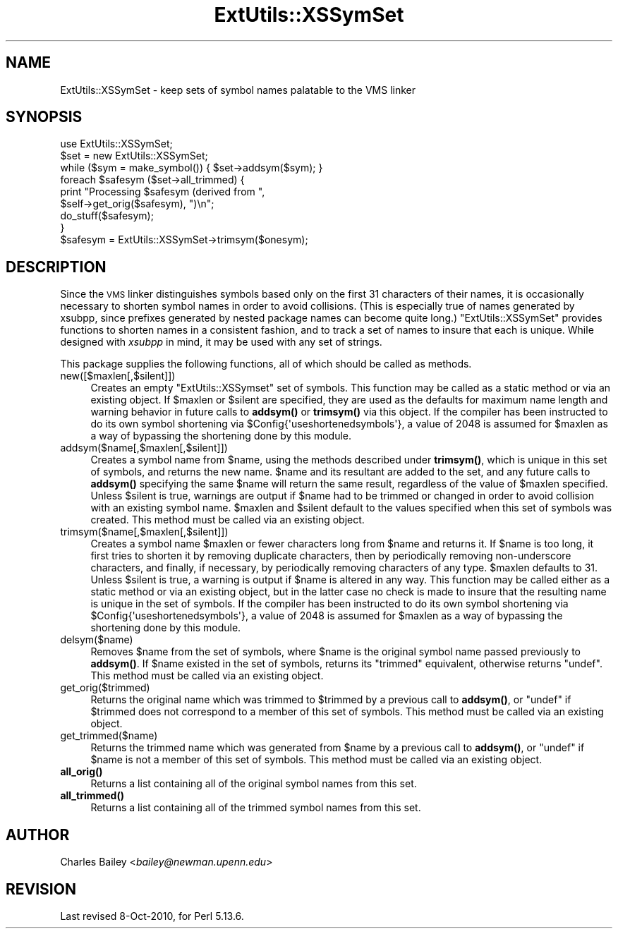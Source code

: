 .\" Automatically generated by Pod::Man 4.10 (Pod::Simple 3.35)
.\"
.\" Standard preamble:
.\" ========================================================================
.de Sp \" Vertical space (when we can't use .PP)
.if t .sp .5v
.if n .sp
..
.de Vb \" Begin verbatim text
.ft CW
.nf
.ne \\$1
..
.de Ve \" End verbatim text
.ft R
.fi
..
.\" Set up some character translations and predefined strings.  \*(-- will
.\" give an unbreakable dash, \*(PI will give pi, \*(L" will give a left
.\" double quote, and \*(R" will give a right double quote.  \*(C+ will
.\" give a nicer C++.  Capital omega is used to do unbreakable dashes and
.\" therefore won't be available.  \*(C` and \*(C' expand to `' in nroff,
.\" nothing in troff, for use with C<>.
.tr \(*W-
.ds C+ C\v'-.1v'\h'-1p'\s-2+\h'-1p'+\s0\v'.1v'\h'-1p'
.ie n \{\
.    ds -- \(*W-
.    ds PI pi
.    if (\n(.H=4u)&(1m=24u) .ds -- \(*W\h'-12u'\(*W\h'-12u'-\" diablo 10 pitch
.    if (\n(.H=4u)&(1m=20u) .ds -- \(*W\h'-12u'\(*W\h'-8u'-\"  diablo 12 pitch
.    ds L" ""
.    ds R" ""
.    ds C` ""
.    ds C' ""
'br\}
.el\{\
.    ds -- \|\(em\|
.    ds PI \(*p
.    ds L" ``
.    ds R" ''
.    ds C`
.    ds C'
'br\}
.\"
.\" Escape single quotes in literal strings from groff's Unicode transform.
.ie \n(.g .ds Aq \(aq
.el       .ds Aq '
.\"
.\" If the F register is >0, we'll generate index entries on stderr for
.\" titles (.TH), headers (.SH), subsections (.SS), items (.Ip), and index
.\" entries marked with X<> in POD.  Of course, you'll have to process the
.\" output yourself in some meaningful fashion.
.\"
.\" Avoid warning from groff about undefined register 'F'.
.de IX
..
.nr rF 0
.if \n(.g .if rF .nr rF 1
.if (\n(rF:(\n(.g==0)) \{\
.    if \nF \{\
.        de IX
.        tm Index:\\$1\t\\n%\t"\\$2"
..
.        if !\nF==2 \{\
.            nr % 0
.            nr F 2
.        \}
.    \}
.\}
.rr rF
.\"
.\" Accent mark definitions (@(#)ms.acc 1.5 88/02/08 SMI; from UCB 4.2).
.\" Fear.  Run.  Save yourself.  No user-serviceable parts.
.    \" fudge factors for nroff and troff
.if n \{\
.    ds #H 0
.    ds #V .8m
.    ds #F .3m
.    ds #[ \f1
.    ds #] \fP
.\}
.if t \{\
.    ds #H ((1u-(\\\\n(.fu%2u))*.13m)
.    ds #V .6m
.    ds #F 0
.    ds #[ \&
.    ds #] \&
.\}
.    \" simple accents for nroff and troff
.if n \{\
.    ds ' \&
.    ds ` \&
.    ds ^ \&
.    ds , \&
.    ds ~ ~
.    ds /
.\}
.if t \{\
.    ds ' \\k:\h'-(\\n(.wu*8/10-\*(#H)'\'\h"|\\n:u"
.    ds ` \\k:\h'-(\\n(.wu*8/10-\*(#H)'\`\h'|\\n:u'
.    ds ^ \\k:\h'-(\\n(.wu*10/11-\*(#H)'^\h'|\\n:u'
.    ds , \\k:\h'-(\\n(.wu*8/10)',\h'|\\n:u'
.    ds ~ \\k:\h'-(\\n(.wu-\*(#H-.1m)'~\h'|\\n:u'
.    ds / \\k:\h'-(\\n(.wu*8/10-\*(#H)'\z\(sl\h'|\\n:u'
.\}
.    \" troff and (daisy-wheel) nroff accents
.ds : \\k:\h'-(\\n(.wu*8/10-\*(#H+.1m+\*(#F)'\v'-\*(#V'\z.\h'.2m+\*(#F'.\h'|\\n:u'\v'\*(#V'
.ds 8 \h'\*(#H'\(*b\h'-\*(#H'
.ds o \\k:\h'-(\\n(.wu+\w'\(de'u-\*(#H)/2u'\v'-.3n'\*(#[\z\(de\v'.3n'\h'|\\n:u'\*(#]
.ds d- \h'\*(#H'\(pd\h'-\w'~'u'\v'-.25m'\f2\(hy\fP\v'.25m'\h'-\*(#H'
.ds D- D\\k:\h'-\w'D'u'\v'-.11m'\z\(hy\v'.11m'\h'|\\n:u'
.ds th \*(#[\v'.3m'\s+1I\s-1\v'-.3m'\h'-(\w'I'u*2/3)'\s-1o\s+1\*(#]
.ds Th \*(#[\s+2I\s-2\h'-\w'I'u*3/5'\v'-.3m'o\v'.3m'\*(#]
.ds ae a\h'-(\w'a'u*4/10)'e
.ds Ae A\h'-(\w'A'u*4/10)'E
.    \" corrections for vroff
.if v .ds ~ \\k:\h'-(\\n(.wu*9/10-\*(#H)'\s-2\u~\d\s+2\h'|\\n:u'
.if v .ds ^ \\k:\h'-(\\n(.wu*10/11-\*(#H)'\v'-.4m'^\v'.4m'\h'|\\n:u'
.    \" for low resolution devices (crt and lpr)
.if \n(.H>23 .if \n(.V>19 \
\{\
.    ds : e
.    ds 8 ss
.    ds o a
.    ds d- d\h'-1'\(ga
.    ds D- D\h'-1'\(hy
.    ds th \o'bp'
.    ds Th \o'LP'
.    ds ae ae
.    ds Ae AE
.\}
.rm #[ #] #H #V #F C
.\" ========================================================================
.\"
.IX Title "ExtUtils::XSSymSet 3"
.TH ExtUtils::XSSymSet 3 "2019-04-07" "perl v5.28.0" "Perl Programmers Reference Guide"
.\" For nroff, turn off justification.  Always turn off hyphenation; it makes
.\" way too many mistakes in technical documents.
.if n .ad l
.nh
.SH "NAME"
ExtUtils::XSSymSet \- keep sets of symbol names palatable to the VMS linker
.SH "SYNOPSIS"
.IX Header "SYNOPSIS"
.Vb 1
\&  use ExtUtils::XSSymSet;
\&
\&  $set = new ExtUtils::XSSymSet;
\&  while ($sym = make_symbol()) { $set\->addsym($sym); }
\&  foreach $safesym ($set\->all_trimmed) {
\&    print "Processing $safesym (derived from ",
\&        $self\->get_orig($safesym), ")\en";
\&    do_stuff($safesym);
\&  }
\&
\&  $safesym = ExtUtils::XSSymSet\->trimsym($onesym);
.Ve
.SH "DESCRIPTION"
.IX Header "DESCRIPTION"
Since the \s-1VMS\s0 linker distinguishes symbols based only on the first 31
characters of their names, it is occasionally necessary to shorten
symbol names in order to avoid collisions.  (This is especially true of
names generated by xsubpp, since prefixes generated by nested package
names can become quite long.)  \f(CW\*(C`ExtUtils::XSSymSet\*(C'\fR provides functions to
shorten names in a consistent fashion, and to track a set of names to
insure that each is unique.  While designed with \fIxsubpp\fR in mind, it
may be used with any set of strings.
.PP
This package supplies the following functions, all of which should be
called as methods.
.IP "new([$maxlen[,$silent]])" 4
.IX Item "new([$maxlen[,$silent]])"
Creates an empty \f(CW\*(C`ExtUtils::XSSymset\*(C'\fR set of symbols.  This function may be
called as a static method or via an existing object.  If \f(CW$maxlen\fR or
\&\f(CW$silent\fR are specified, they are used as the defaults for maximum
name length and warning behavior in future calls to \fBaddsym()\fR or
\&\fBtrimsym()\fR via this object.  If the compiler has been instructed to do its
own symbol shortening via \f(CW$Config{\*(Aquseshortenedsymbols\*(Aq}\fR, a value of
2048 is assumed for \f(CW$maxlen\fR as a way of bypassing the shortening done by
this module.
.IP "addsym($name[,$maxlen[,$silent]])" 4
.IX Item "addsym($name[,$maxlen[,$silent]])"
Creates a symbol name from \f(CW$name\fR, using the methods described
under \fBtrimsym()\fR, which is unique in this set of symbols, and returns
the new name.  \f(CW$name\fR and its resultant are added to the set, and
any future calls to \fBaddsym()\fR specifying the same \f(CW$name\fR will return
the same result, regardless of the value of \f(CW$maxlen\fR specified.
Unless \f(CW$silent\fR is true, warnings are output if \f(CW$name\fR had to be
trimmed or changed in order to avoid collision with an existing symbol
name.  \f(CW$maxlen\fR and \f(CW$silent\fR default to the values specified when
this set of symbols was created.  This method must be called via an
existing object.
.IP "trimsym($name[,$maxlen[,$silent]])" 4
.IX Item "trimsym($name[,$maxlen[,$silent]])"
Creates a symbol name \f(CW$maxlen\fR or fewer characters long from
\&\f(CW$name\fR and returns it. If \f(CW$name\fR is too long, it first tries to
shorten it by removing duplicate characters, then by periodically
removing non-underscore characters, and finally, if necessary, by
periodically removing characters of any type.  \f(CW$maxlen\fR defaults
to 31.  Unless \f(CW$silent\fR is true, a warning is output if \f(CW$name\fR
is altered in any way.  This function may be called either as a
static method or via an existing object, but in the latter case no
check is made to insure that the resulting name is unique in the
set of symbols.    If the compiler has been instructed to do its
own symbol shortening via \f(CW$Config{\*(Aquseshortenedsymbols\*(Aq}\fR, a value
of 2048 is assumed for \f(CW$maxlen\fR as a way of bypassing the shortening
done by this module.
.IP "delsym($name)" 4
.IX Item "delsym($name)"
Removes \f(CW$name\fR from the set of symbols, where \f(CW$name\fR is the
original symbol name passed previously to \fBaddsym()\fR.  If \f(CW$name\fR
existed in the set of symbols, returns its \*(L"trimmed\*(R" equivalent,
otherwise returns \f(CW\*(C`undef\*(C'\fR.  This method must be called via an
existing object.
.IP "get_orig($trimmed)" 4
.IX Item "get_orig($trimmed)"
Returns the original name which was trimmed to \f(CW$trimmed\fR by a
previous call to \fBaddsym()\fR, or \f(CW\*(C`undef\*(C'\fR if \f(CW$trimmed\fR does not
correspond to a member of this set of symbols.  This method must be
called via an existing object.
.IP "get_trimmed($name)" 4
.IX Item "get_trimmed($name)"
Returns the trimmed name which was generated from \f(CW$name\fR by a
previous call to \fBaddsym()\fR, or \f(CW\*(C`undef\*(C'\fR if \f(CW$name\fR is not a member
of this set of symbols.  This method must be called via an
existing object.
.IP "\fBall_orig()\fR" 4
.IX Item "all_orig()"
Returns a list containing all of the original symbol names
from this set.
.IP "\fBall_trimmed()\fR" 4
.IX Item "all_trimmed()"
Returns a list containing all of the trimmed symbol names
from this set.
.SH "AUTHOR"
.IX Header "AUTHOR"
Charles Bailey  <\fIbailey@newman.upenn.edu\fR>
.SH "REVISION"
.IX Header "REVISION"
Last revised 8\-Oct\-2010, for Perl 5.13.6.
